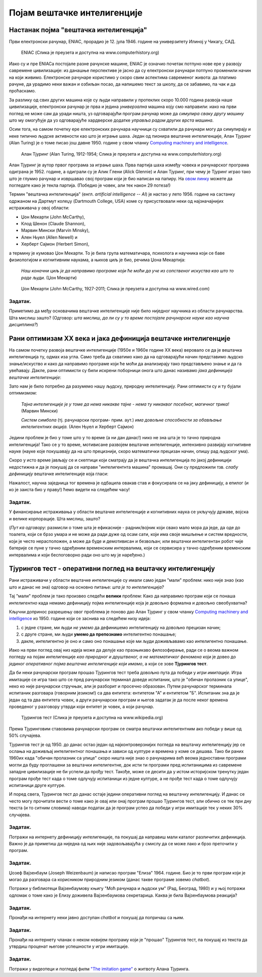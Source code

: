Појам вештачке интелигенције
============================

.. infonote::

 На овом часу ћемо говорити о:
     •   настанку појма вештачке интелигенције;
     •   раном оптимизму XX века;
     •   јакој и слабој дефиницији вештачке интелигенције;
     •   Тјуриновом тесту као оперативном појму вештачке интелигенције.

Настанак појма "вештачка интелигенција"
---------------------------------------

Први електронски рачунар, ENIAC, прорадио је 12. јула 1946. године на универзитету Илиној у Чикагу, САД.

.. figure:: https://images.computerhistory.org/revonline/images/102618640-03-01.jpg?w=500

   ENIAC (Слика је преузета и доступна на www.computerhistory.org)

Иако су и пре ENIACа постојале разне рачунске машине, ENIAC је означио почетак потпуно нове ере у развоју
савремене цивилизације: из данашње перспективе је јасно да су електронски рачунари потпуно променили начин
на који живимо. Електронске рачунаре користимо у скоро свим аспектима савременог живота: да платимо рачуне,
да урадимо неки важан и озбиљан посао, да напишемо текст за школу, да се забавимо, па чак и да проћаскамо.

За разлику од свих других машина које су људи направили у протеклих скоро 10.000 година развоја наше цивилизације,
електронски рачунар је прва и једина *универзална* машина коју смо направили: иако на први поглед не може сам
да уради ништа, уз одговарајући програм рачунар може да *симулира сваку другу машину*
што му омогућује да уз одговарајуће хардверске додатке *управља радом других врста машина*.

Осим тога, на самом почетку ере електронских рачунара научници су схватили да рачунари могу да симулирају и неке
типично људске активности као што је играње шаха. Један од пионира вештачке интелигенције, Алан Тјуринг (Alan Turing)
је о томе писао још давне 1950. године у свом чланку `Computing machinery and intelligence <https://academic.oup.com/mind/article/LIX/236/433/986238>`_.

.. figure:: https://images.computerhistory.org/revonline/images/102680038-03-01.jpg?w=400

   Алан Тјуринг (Alan Turing, 1912-1954; Слика је преузета и доступна на www.computerhistory.org)

Алан Тјуринг је аутор првог програма за играње шаха. Прва партија шаха између човека и рачунарског програма одиграна је 1952. године,
а одиграли су је Алик Глени (Alick Glennie) и Алан Тјуринг, при чему је Тјуринг играо тако што је глумио рачунар и извршавао свој програм
који је био написан на папиру. На `овом линку <https://www.chessgames.com/perl/chessgame?gid=1356927>`_ можете да погледате како је текла партија.
(Победио је човек, али тек након 29 потеза!)

.. infonote::

   **То што се показало да рачунари могу да симулирају неке интелектуалне активности довело је до настанка појма
   "вештачка интелигенција".**

Термин "вештачка интелигенција" (енгл. *artificial intelligence -- AI*) је настао у лето 1956. године на састанку одржаном
на Дартмут колеџу (Dartmouth College, USA) коме су присуствовали неки од најзначајнијих истраживача у овој области:

- Џон Мекарти (John McCarthy),
- Клод Шенон (Claude Shannon),
- Марвин Мински (Marvin Minsky),
- Ален Њуел (Allen Newell) и
- Херберт Сајмон (Herbert Simon),

а термину је кумовао Џон Мекарти. То је била група математичара, психолога и научника који се баве физиологијом и когнитивним
наукама, а њихов циљ је био, речима Џона Мекартија:

    *Наш коначни циљ је да направимо програме који ће моћи да уче из сопственог искуства
    као што то раде људи.* (Џон Мекарти)


.. figure:: https://media.wired.com/photos/59327c7752d99d6b984dee6e/master/w_1920,c_limit/john-mccarthy.png

   Џон Мекарти (John McCarthy, 1927-2011; Слика је преузета и доступна на www.wired.com)



Задатак.
''''''''

Приметимо да међу основачима вештачке интелигенције није било ниједног научника из области рачунарства. Шта мислиш зашто?
(Одговор: *шта мислиш, да ли су у то време постојале рачунарске науке као научна дисциплина?*)


Рани оптимизам XX века и јака дефиниција вештачке интелигенције
---------------------------------------------------------------

На самом почетку развоја вештачке интелигенције (1950е и 1960е године XX века)
веровало се да је вештачка интелигенција ту, одмах иза угла. Само треба да схватимо
како да на одговарајући начин представимо људско знање/искуство и како да направимо програме
који ће моћи да анализирају тако представљено знање и да га увећавају.
Дакле, рани оптимисти су били искрени поборници онога што данас називамо *јака дефиниција вештачке интелигенције*:

.. infonote::

   **Јака дефиниција вештачке интелигенције.** Вештачка интелигенција је рачунарски програм
   који обухвата перцепцију, резоновање и деловање. Другиме речима, то је формални систем који представља
   математички модел свести човека.

Зато нам је било потребно да разумемо нашу људску, природну интелигенцију. Рани оптимисти су и ту бујали оптимизмом:

    *Тајна интелигенције је у томе да нема никакве тајне - нема ту никаквог посебног, магичног трика!* (Марвин Мински)

    *Систем симбола* (тј. рачунарски програм- прим. аут.) *има довољне способности за обављање интелигентних акција.* (Ален Њуел и Херберт Сајмон)

Једини проблем је био у томе што у то време (а ни дан данас!) нико не зна шта је то тачно природна интелигенција!
Тако се у то време, мотивисане развојем вештачке интелигенције, интензивно развијају когнитивне науке (науке које покушавају
да на што прецизнији, скоро математички прецизан начин, опишу рад људског ума).

Скоро у исто време јављају се и скептици који сматрају да је вештачка интелигенција по јакој дефиницији
недостижна и да је покушај да се направи "интелигентнта машина" промашај. Они су предложили тзв.
*слабу дефиницију* вештачке интелигенције која гласи:

.. infonote::

   **Слаба дефиниција вештачке интелигенције.**
   Вештачка интелигенција ни на који начин не треба да представља *интелигентну машину*.
   То треба да буде збирка корисних алгоритама и техника који покушавају да *симулирају* неке когнитивне процесе
   како би решили свакодневне проблеме људи.

Нажалост, научна заједница тог времена је одбацила овакав став и фокусирала се на јаку дефиницију, а епилог
(и ко је заиста био у праву!) ћемо видети на следећем часу!

Задатак.
''''''''

У финансирање истраживања у области вештачке интелигенције и когнитивних наука се укључују државе, војска и велике корпорације.
Шта мислиш, зашто?

(*Пут ка одговору*: размисли о томе шта је ефикасније - радник/војник који свако мало мора да једе, да оде до тоалета, који се
брзо умара и не може да ради дуже од осам сати, који има своје мишљење и систем вредности,
који је често нерасположен, а може да буде и демотивисан и безвољан; или вештачки интелигентан
робот чије батерије се пуне у тачно одређеним временским интервалима, који се сервисира у тачно одређеним временским интервалима
и који беспоговорно ради оно што му је наређено.)

Тјурингов тест - оперативни поглед на вештачку интелигенцију
------------------------------------------------------------

Рани истраживачи у области вештачке интелигенције су имали само један "мали" проблем: нико није знао (као што и данас не зна)
одговор на основно питање: *шта је то интелигенција?*

Тај "мали" проблем је тако произвео следећи **велики** проблем: Како да направимо програм који се понаша *интелигентно*
када немамо дефиницију појма интелигенције која је довољно формална и довољно свеобухватна?

Кључни допринос разрешењу овог проблема је поново дао Алан Тјуринг у свом чланку
`Computing machinery and intelligence <https://academic.oup.com/mind/article/LIX/236/433/986238>`_
из 1950. године који се заснива на следећем низу идеја:

1. с једне стране, ми људи *не умемо* да дефинишемо интелигенцију на довољно прецизан начин;
2. с друге стране, ми људи **умемо да препознамо** интелигентно понашање;
3. дакле, интелигентно је оно и само оно понашање које ми људи доживљавамо као интелигентно понашање.

Иако на први поглед овај низ идеја може да делује као празњикаво филозофирање, ради се о веома
важном погледу на појам интелигенције *као природног и друштвеног, а не математичког феномена*
који је довео до *јединог оперативног појма вештачке интелигенције који имамо*,
а који се зове **Тјурингов тест**.

Да би неки рачунарски програм прошао Тјурингов тест треба довољно пута да победи у *игри имитације*.
Игра имитације се игра тако што се пред рачунарски терминал доведе испитаник, што је "обичан пролазник са улице",
неко ко није рачунарски стручњак, али је разборит и просечно образован.
Путем рачунарског терминала испитаник разговара (говорним језиком!) са два ентитета: ентитетом "А" и ентитетом "Б".
Испитаник зна да је један од та два ентитета човек, а други рачунарски програм и његов задатак је да после неког времена
проведеног у разговору утврди који ентитет је човек, а који рачунар.

.. figure:: https://upload.wikimedia.org/wikipedia/commons/5/55/Turing_test_diagram.png

   Тјурингов тест (Слика је преузета и доступна на www.wikipedia.org)

Према Тјуринговим ставовима рачунарски програм се сматра вештачки интелигентним ако победи у више од 50% случајева.

Тјурингов тест је од 1950. до данас остао један од најконтроверзнијих погледа на вештачку интелигенцију јер
се ослања на доживљај интелигентног понашања и зависи од културе и времена у коме се дешава. Тако би раних 1960их када
"обичан пролазник са улице" скоро ништа није знао о рачунарима већ веома једноставни програми могли да буду
проглашени за вештачки интелигентне, док исти ти програми пред испитаницима из савремене западне цивилизације
не би успели да прођу тест. Такође, може се десити да у истом историјском тренутку један програм прође тест када
о томе одлучују испитаници из једне културе, а не прође тест када о томе одлучују испитаници друге културе.

И поред свега, Тјурингов тест до данас остаје једини оперативни поглед на вештачку интелигенцију.
И данас се често могу прочитати вести о томе како је овај или онај програм прошао Тјурингов тест,
али обично се тек при дну текста (и то ситним словима) наводи податак да је програм успео да победи у игри
имитације тек у неких 30% случајева.

Задатак.
''''''''

Потражи на интернету дефиницију интелигенције, па покушај да направиш мали каталог различитих дефиниција.
Важно је да приметиш да ниједна од њих није задовољавајућа у смислу да се може лако и брзо преточити у програм.

Задатак.
''''''''

Џозеф Вајзенбаум (Joseph Weizenbaum) је написао програм "Елиза" 1964. године.
Био је то први програм који је могао да разговара са корисником
природним језиком (данас такве програме зовемо *chatbot*).

Потражи у библиотеци Вајзенбаумову књигу "Моћ рачунара и људски ум" (Рад, Београд, 1980) и у њој потражи одломак
о томе како је Елизу доживела Вајзенбаумова секретарица. Каква је била Вајзенбаумова реакција?

Задатак.
''''''''

Пронађи на интернету неки јавно доступан *chatbot* и покушај да попричаш са њим.


Задатак.
''''''''

Пронађи на интернету чланак о неком новијем програму који је "прошао" Тјурингов тест, па покушај из текста
да утврдиш проценат његове успешности у игри имитације.

Задатак.
''''''''

Потражи у видеотеци и погледај филм `"The imitation game" <https://www.imdb.com/title/tt2084970/>`_ о житвоту Алана Тјуринга.
